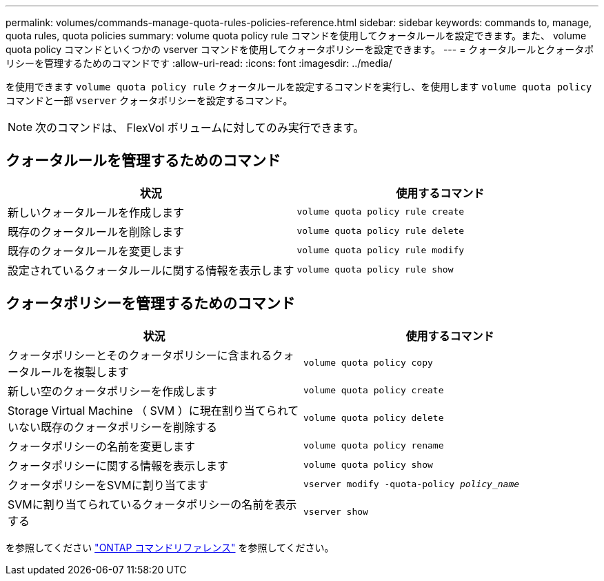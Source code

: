---
permalink: volumes/commands-manage-quota-rules-policies-reference.html 
sidebar: sidebar 
keywords: commands to, manage, quota rules, quota policies 
summary: volume quota policy rule コマンドを使用してクォータルールを設定できます。また、 volume quota policy コマンドといくつかの vserver コマンドを使用してクォータポリシーを設定できます。 
---
= クォータルールとクォータポリシーを管理するためのコマンドです
:allow-uri-read: 
:icons: font
:imagesdir: ../media/


[role="lead"]
を使用できます `volume quota policy rule` クォータルールを設定するコマンドを実行し、を使用します `volume quota policy` コマンドと一部 `vserver` クォータポリシーを設定するコマンド。


NOTE: 次のコマンドは、 FlexVol ボリュームに対してのみ実行できます。



== クォータルールを管理するためのコマンド

[cols="2*"]
|===
| 状況 | 使用するコマンド 


 a| 
新しいクォータルールを作成します
 a| 
`volume quota policy rule create`



 a| 
既存のクォータルールを削除します
 a| 
`volume quota policy rule delete`



 a| 
既存のクォータルールを変更します
 a| 
`volume quota policy rule modify`



 a| 
設定されているクォータルールに関する情報を表示します
 a| 
`volume quota policy rule show`

|===


== クォータポリシーを管理するためのコマンド

[cols="2*"]
|===
| 状況 | 使用するコマンド 


 a| 
クォータポリシーとそのクォータポリシーに含まれるクォータルールを複製します
 a| 
`volume quota policy copy`



 a| 
新しい空のクォータポリシーを作成します
 a| 
`volume quota policy create`



 a| 
Storage Virtual Machine （ SVM ）に現在割り当てられていない既存のクォータポリシーを削除する
 a| 
`volume quota policy delete`



 a| 
クォータポリシーの名前を変更します
 a| 
`volume quota policy rename`



 a| 
クォータポリシーに関する情報を表示します
 a| 
`volume quota policy show`



 a| 
クォータポリシーをSVMに割り当てます
 a| 
`vserver modify -quota-policy _policy_name_`



 a| 
SVMに割り当てられているクォータポリシーの名前を表示する
 a| 
`vserver show`

|===
を参照してください link:https://docs.netapp.com/us-en/ontap-cli["ONTAP コマンドリファレンス"^] を参照してください。
